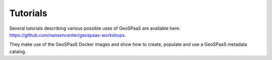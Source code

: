 =========
Tutorials
=========

Several tutorials describing various possible uses of GeoSPaaS are available here:
https://github.com/nansencenter/geospaas-workshops.

They make use of the GeoSPaaS Docker images and show how to create, populate and use a GeoSPaaS
metadata catalog.